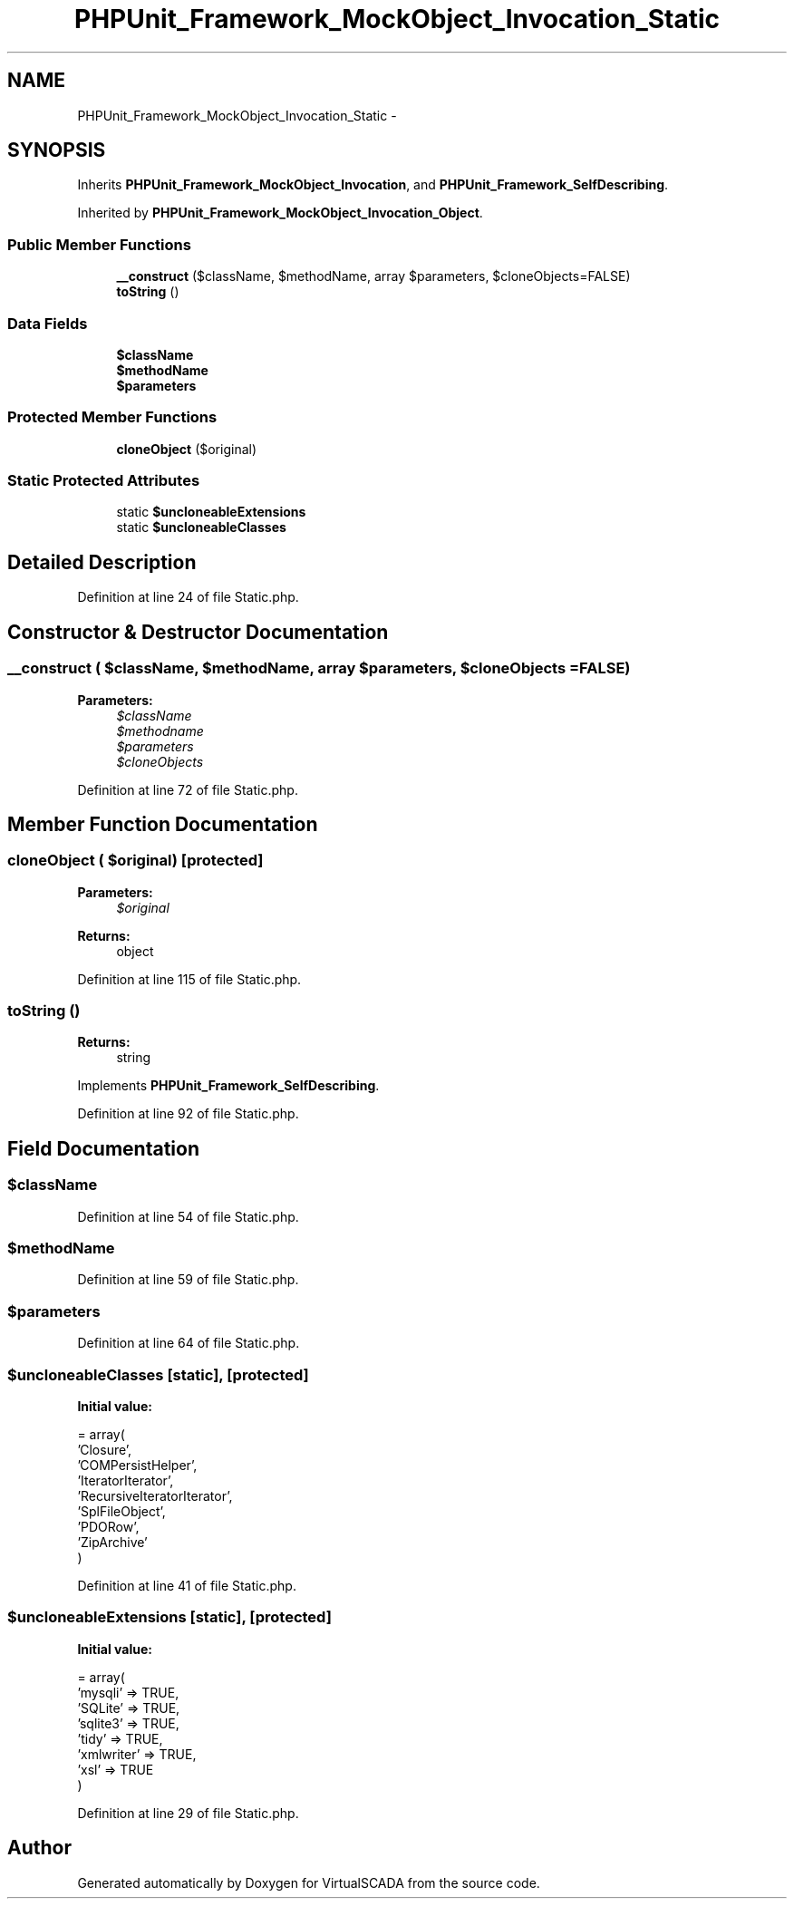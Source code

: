 .TH "PHPUnit_Framework_MockObject_Invocation_Static" 3 "Tue Apr 14 2015" "Version 1.0" "VirtualSCADA" \" -*- nroff -*-
.ad l
.nh
.SH NAME
PHPUnit_Framework_MockObject_Invocation_Static \- 
.SH SYNOPSIS
.br
.PP
.PP
Inherits \fBPHPUnit_Framework_MockObject_Invocation\fP, and \fBPHPUnit_Framework_SelfDescribing\fP\&.
.PP
Inherited by \fBPHPUnit_Framework_MockObject_Invocation_Object\fP\&.
.SS "Public Member Functions"

.in +1c
.ti -1c
.RI "\fB__construct\fP ($className, $methodName, array $parameters, $cloneObjects=FALSE)"
.br
.ti -1c
.RI "\fBtoString\fP ()"
.br
.in -1c
.SS "Data Fields"

.in +1c
.ti -1c
.RI "\fB$className\fP"
.br
.ti -1c
.RI "\fB$methodName\fP"
.br
.ti -1c
.RI "\fB$parameters\fP"
.br
.in -1c
.SS "Protected Member Functions"

.in +1c
.ti -1c
.RI "\fBcloneObject\fP ($original)"
.br
.in -1c
.SS "Static Protected Attributes"

.in +1c
.ti -1c
.RI "static \fB$uncloneableExtensions\fP"
.br
.ti -1c
.RI "static \fB$uncloneableClasses\fP"
.br
.in -1c
.SH "Detailed Description"
.PP 
Definition at line 24 of file Static\&.php\&.
.SH "Constructor & Destructor Documentation"
.PP 
.SS "__construct ( $className,  $methodName, array $parameters,  $cloneObjects = \fCFALSE\fP)"

.PP
\fBParameters:\fP
.RS 4
\fI$className\fP 
.br
\fI$methodname\fP 
.br
\fI$parameters\fP 
.br
\fI$cloneObjects\fP 
.RE
.PP

.PP
Definition at line 72 of file Static\&.php\&.
.SH "Member Function Documentation"
.PP 
.SS "cloneObject ( $original)\fC [protected]\fP"

.PP
\fBParameters:\fP
.RS 4
\fI$original\fP 
.RE
.PP
\fBReturns:\fP
.RS 4
object 
.RE
.PP

.PP
Definition at line 115 of file Static\&.php\&.
.SS "toString ()"

.PP
\fBReturns:\fP
.RS 4
string 
.RE
.PP

.PP
Implements \fBPHPUnit_Framework_SelfDescribing\fP\&.
.PP
Definition at line 92 of file Static\&.php\&.
.SH "Field Documentation"
.PP 
.SS "$className"

.PP
Definition at line 54 of file Static\&.php\&.
.SS "$methodName"

.PP
Definition at line 59 of file Static\&.php\&.
.SS "$parameters"

.PP
Definition at line 64 of file Static\&.php\&.
.SS "$uncloneableClasses\fC [static]\fP, \fC [protected]\fP"
\fBInitial value:\fP
.PP
.nf
= array(
      'Closure',
      'COMPersistHelper',
      'IteratorIterator',
      'RecursiveIteratorIterator',
      'SplFileObject',
      'PDORow',
      'ZipArchive'
    )
.fi
.PP
Definition at line 41 of file Static\&.php\&.
.SS "$uncloneableExtensions\fC [static]\fP, \fC [protected]\fP"
\fBInitial value:\fP
.PP
.nf
= array(
      'mysqli' => TRUE,
      'SQLite' => TRUE,
      'sqlite3' => TRUE,
      'tidy' => TRUE,
      'xmlwriter' => TRUE,
      'xsl' => TRUE
    )
.fi
.PP
Definition at line 29 of file Static\&.php\&.

.SH "Author"
.PP 
Generated automatically by Doxygen for VirtualSCADA from the source code\&.
